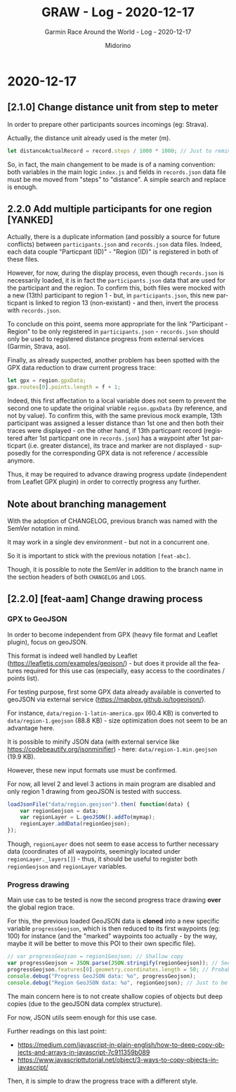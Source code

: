 #+TITLE:     GRAW - Log - 2020-12-17
#+SUBTITLE:  Garmin Race Around the World - Log - 2020-12-17
#+AUTHOR:    Midorino
#+EMAIL:     midorino@protonmail.com
#+DESCRIPTION: What has been done
#+LANGUAGE:  en

#+HTML_LINK_HOME: https://midorino.github.io

* 2020-12-17

** [2.1.0] Change distance unit from step to meter

In order to prepare other participants sources incomings (eg: Strava).

Actually, the distance unit already used is the meter (m).

#+BEGIN_SRC js
let distanceActualRecord = record.steps / 1000 * 1000; // Just to remind that 1 step ~ 1 m but also all calculus below are in meters (not km).
#+END_SRC

So, in fact, the main changement to be made is of a naming convention: both variables in the main logic =index.js= and fields in =records.json= data file must be me moved from "steps" to "distance".
A simple search and replace is enough.

** 2.2.0 Add multiple participants for one region [YANKED]

Actually, there is a duplicate information (and possibly a source for future conflicts) between =participants.json= and =records.json= data files.
Indeed, each data couple "Particpant (ID)" - "Region (ID)" is registered in both of these files.

However, for now, during the display process, even though =records.json= is necessarily loaded, it is in fact the =participants.json= data that are used for the participant and the region.
To confirm this, both files were mocked with a new (13th) participant to region 1 - but, in =participants.json=, this new particpant is linked to region 13 (non-existant) - and then, invert the process with =records.json=.

To conclude on this point, seems more appropriate for the link "Participant - Region" to be only registered in =participants.json= - =records.json= should only be used to registered distance progress from external services (Garmin, Strava, aso).

Finally, as already suspected, another problem has been spotted with the GPX data reduction to draw current progress trace:

#+BEGIN_SRC js
let gpx = region.gpxData;
gpx.routes[0].points.length = f + 1;
#+END_SRC

Indeed, this first affectation to a local variable does not seem to prevent the second one to update the original vriable =region.gpxData= (by reference, and not by value).
To confirm this, with the same previous mock example, 13th participant was assigned a lesser distance than 1st one and then both their traces were displayed - on the other hand, if 13th particpant record (registered after 1st particpant one in =records.json=) has a waypoint after 1st particpart (i.e. greater distance), its trace and marker are not displayed - supposedly for the corresponding GPX data is not reference / accessible anymore.

Thus, it may be required to advance drawing progress update (independent from Leaflet GPX plugin) in order to correctly progress any further.

** Note about branching management

With the adoption of CHANGELOG, previous branch was named with the SemVer notation in mind.

It may work in a single dev environment - but not in a concurrent one.

So it is important to stick with the previous notation =[feat-abc]=.

Though, it is possible to note the SemVer in addition to the branch name in the section headers of both =CHANGELOG= and =LOGS=.

** [2.2.0] [feat-aam] Change drawing process

*** GPX to GeoJSON

In order to become independent from GPX (heavy file format and Leaflet plugin), focus on geoJSON.

This format is indeed well handled by Leaflet ([[https://leafletjs.com/examples/geojson/]]) - but does it provide all the features required for this use cas (especially, easy access to the coordinates / points list).

For testing purpose, first some GPX data already available is converted to geoJSON via external service ([[https://mapbox.github.io/togeojson/]]).

For instance, =data/region-1-latin-america.gpx= (60.4 KB) is converted to =data/region-1.geojson= (88.8 KB) - size optimization does not seem to be an advantage here.

It is possible to minify JSON data (with external service like [[https://codebeautify.org/jsonminifier]]) - here: =data/region-1.min.geojson= (19.9 KB).

However, these new input formats use must be confirmed.

For now, all level 2 and level 3 actions in main program are disabled and only region 1 drawing from geoJSON is tested with success.

#+BEGIN_SRC js
loadJsonFile("data/region.geojson").then( function(data) {
    var regionGeojson = data;
    var regionLayer = L.geoJSON().addTo(mymap);
    regionLayer.addData(regionGeojson);
});
#+END_SRC

Though, =regionLayer= does not seem to ease access to further necessary data (coordinates of all waypoints, seemingly located under =regionLayer._layers[]=) - thus, it should be useful to register both =regionGeojson= and =regionLayer= variables.

*** Progress drawing

Main use cas to be tested is now the second progress trace drawing *over* the global region trace.

For this, the previous loaded GeoJSON data is *cloned* into a new specific variable =progressGeojson=, which is then reduced to its first waypoints (eg: 100) for instance (and the "marked" waypoints too actually - by the way, maybe it will be better to move this POI to their own specific file).

#+BEGIN_SRC js
// var progressGeojson = region1Geojson; // Shallow copy
var progressGeojson = JSON.parse(JSON.stringify(regionGeojson)); // Seems functional - for coordinates copy at least
progressGeojson.features[0].geometry.coordinates.length = 50; // Probably not the cleanest way to do this
console.debug("Progress GeoJSON data: %o", progressGeojson);
console.debug("Region GeoJSON data: %o", regionGeojson); // Just to be sure - shallow copy vs deep copy!
#+END_SRC

The main concern here is to not create shallow copies of objects but deep copies (due to the geoJSON data complex structure).

For now, JSON utils seem enough for this use case.

Further readings on this last point:

- https://medium.com/javascript-in-plain-english/how-to-deep-copy-objects-and-arrays-in-javascript-7c911359b089
- https://www.javascripttutorial.net/object/3-ways-to-copy-objects-in-javascript/

Then, it is simple to draw the progress trace with a different style.